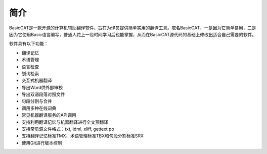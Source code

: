 简介
============

BasicCAT是一款开源的计算机辅助翻译软件，旨在为译员提供简单实用的翻译工具。取名BasicCAT，一是因为它简单易用，二是因为它使用Basic语言编写，普通人花上一段时间学习后也能掌握，从而在BasicCAT源代码的基础上修改出适合自己需要的软件。

软件具有以下功能：

* 翻译记忆
* 术语管理
* 语言检查
* 划词检索
* 交互式机器翻译
* 导出Word供外部审校
* 导出双语段落对照文件
* 句段分割与合并
* 调用多种在线词典
* 常见机器翻译服务的API调用
* 支持利用翻译记忆与机器翻译进行全文预翻译
* 支持常见源文件格式：txt, idml, xliff, gettext po
* 支持翻译记忆标准TMX、术语管理标准TBX和句段分割标准SRX
* 使用Git进行版本控制

